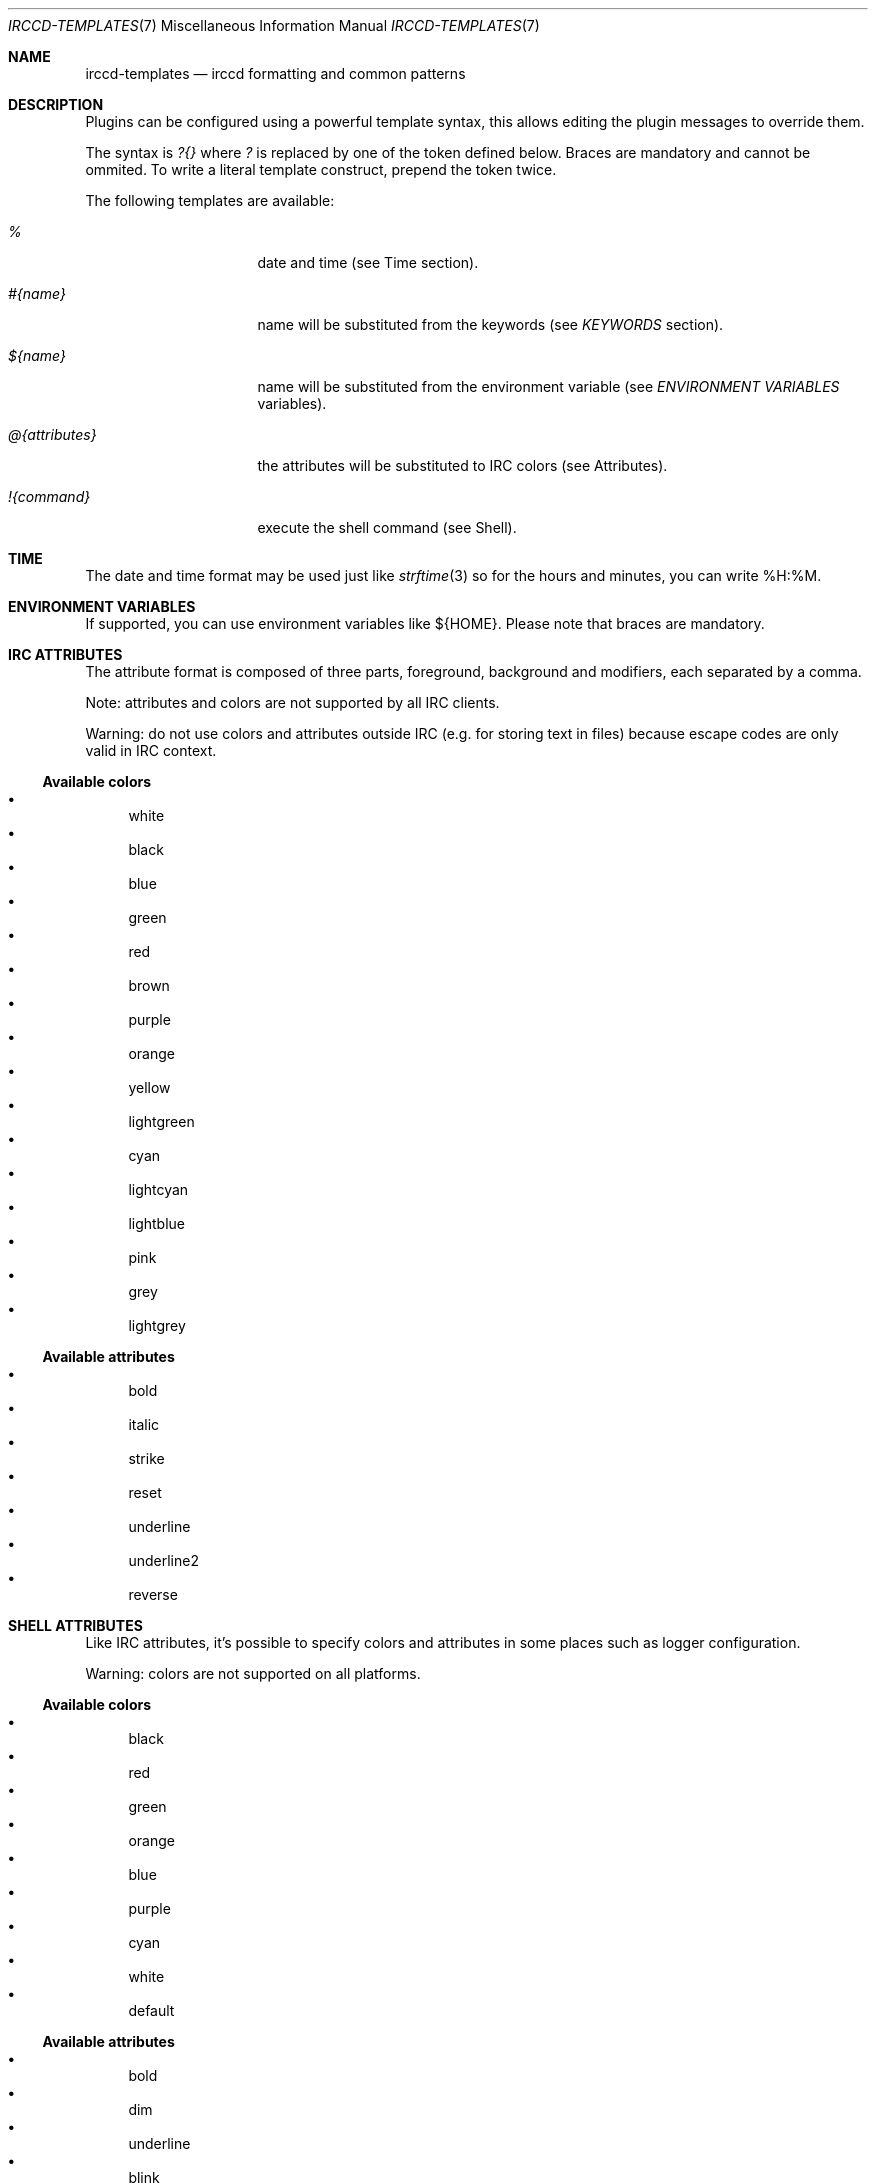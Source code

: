 .\"
.\" Copyright (c) 2013-2023 David Demelier <markand@malikania.fr>
.\"
.\" Permission to use, copy, modify, and/or distribute this software for any
.\" purpose with or without fee is hereby granted, provided that the above
.\" copyright notice and this permission notice appear in all copies.
.\"
.\" THE SOFTWARE IS PROVIDED "AS IS" AND THE AUTHOR DISCLAIMS ALL WARRANTIES
.\" WITH REGARD TO THIS SOFTWARE INCLUDING ALL IMPLIED WARRANTIES OF
.\" MERCHANTABILITY AND FITNESS. IN NO EVENT SHALL THE AUTHOR BE LIABLE FOR
.\" ANY SPECIAL, DIRECT, INDIRECT, OR CONSEQUENTIAL DAMAGES OR ANY DAMAGES
.\" WHATSOEVER RESULTING FROM LOSS OF USE, DATA OR PROFITS, WHETHER IN AN
.\" ACTION OF CONTRACT, NEGLIGENCE OR OTHER TORTIOUS ACTION, ARISING OUT OF
.\" OR IN CONNECTION WITH THE USE OR PERFORMANCE OF THIS SOFTWARE.
.\"
.Dd @IRCCD_MAN_DATE@
.Dt IRCCD-TEMPLATES 7
.Os
.\" NAME
.Sh NAME
.Nm irccd-templates
.Nd irccd formatting and common patterns
.\" DESCRIPTION
.Sh DESCRIPTION
Plugins can be configured using a powerful template syntax, this allows editing
the plugin messages to override them.
.Pp
The syntax is
.Ar \&?{}
where
.Ar \&?
is replaced by one of the token defined below. Braces are mandatory and cannot
be ommited. To write a literal template construct, prepend the token twice.
.Pp
The following templates are available:
.Bl -tag -width 14n
.It Ar %
date and time (see Time section).
.It Ar #{name}
name will be substituted from the keywords (see
.Xr KEYWORDS
section).
.It Ar \&${name}
name will be substituted from the environment variable (see
.Xr "ENVIRONMENT VARIABLES"
variables).
.It Ar @{attributes}
the attributes will be substituted to IRC colors (see Attributes).
.It Ar !{command}
execute the shell command (see Shell).
.El
.\" TIME
.Sh TIME
The date and time format may be used just like
.Xr strftime 3
so for the hours and minutes, you can write %H:%M.
.\" ENVIRONMENT VARIABLES
.Sh ENVIRONMENT VARIABLES
If supported, you can use environment variables like \&${HOME}. Please note
that braces are mandatory.
.\" IRC ATTRIBUTES
.Sh IRC ATTRIBUTES
The attribute format is composed of three parts, foreground, background and
modifiers, each separated by a comma.
.Pp
Note: attributes and colors are not supported by all IRC clients.
.Pp
Warning: do not use colors and attributes outside IRC (e.g. for storing text in
files) because escape codes are only valid in IRC context.
.Ss Available colors
.Bl -bullet -compact
.It
white
.It
black
.It
blue
.It
green
.It
red
.It
brown
.It
purple
.It
orange
.It
yellow
.It
lightgreen
.It
cyan
.It
lightcyan
.It
lightblue
.It
pink
.It
grey
.It
lightgrey
.El
.Ss Available attributes
.Bl -bullet -compact
.It
bold
.It
italic
.It
strike
.It
reset
.It
underline
.It
underline2
.It
reverse
.El
.\" SHELL ATTRIBUTES
.Sh SHELL ATTRIBUTES
Like IRC attributes, it's possible to specify colors and attributes in some
places such as logger configuration.
.Pp
Warning: colors are not supported on all platforms.
.Ss Available colors
.Bl -bullet -compact
.It
black
.It
red
.It
green
.It
orange
.It
blue
.It
purple
.It
cyan
.It
white
.It
default
.El
.Ss Available attributes
.Bl -bullet -compact
.It
bold
.It
dim
.It
underline
.It
blink
.It
reverse
.It
hidden
.El
.\" SHELL
.Sh SHELL
This format executes the command enclosed in the braces verbatim using the
.Xr popen 3
function. It only captures the standard input so you may need to redirect the
error somewhere else if you need to capture it.
.\" KEYWORDS
.Sh KEYWORDS
Keywords are arbitrary names that are replaced depending on the context. They
are usually available to configure plugins.
.Ss Predefined keywords
Here's the list of keywords that a lot of plugins uses:
.Bl -tag -width 12n
.It Va #{channel}
the channel name,
.It Va #{command}
the command to invoke the plugin, e.g. `!ask`,
.It Va #{message}
a message (depending on context),
.It Va #{origin}
the full user, e.g. `markand!~mkd@localhost`,
.It Va #{nickname}
the short nickname,
.It Va #{plugin}
the plugin name,
.It Va #{server}
the current server name,
.It Va #{topic}
the topic,
.It Va #{target}
a target, e.g. a person who gets kicked.
.El
.Pp
Warning: these keywords can be overriden by plugins.
.\" EXAMPLES
.Sh EXAMPLES
Valid constructs:
.Bl -tag -width 20n -offset Ds
.It #{target}, welcome
if target is set to "irccd", becomes
.Dq "irccd, welcome" .
.It @{red}#{target}
if target is specified, it is written in red.
.El
.Pp
Invalid or literals constructs:
.Bl -tag -width 20n -offset Ds
.It ##{target}
will output
.Dq #{target} .
.It abc##xyz
will output
.Dq abc#xyz .
.It #target
will output
.Dq #target .
.It #{target
will cause an error.
.It @#{message}
will output
.Dq @bar
if message keyword is set to
.Dq bar .
.El
.Pp
Colors & attributes:
.Bl -tag -width 20n -offset Ds
.It @{red,blue}
will write text red on blue background,
.It @{default,yellow}
will write default color text on yellow background,
.It @{white,black,bold,underline}
will write white text on black in both bold and underline.
.El
.Pp
For instance, using the logger plugin, it's possible to customize the pattern to
use when someone joins a channel like that:
.Bd -literal -offset Ds
#{origin} joined #{channel}
.Ed
.Pp
The keyword #{origin} will be substituted to the nickname and #{channel} to the
channel name.
.Pp
Shell:
.Bl -tag -width 20n -offset Ds
.It !{uptime}
will return the status of the command.
.El
.Pp
Be very cautious with user input as they may access your file system if you use
direct user input in this.
.\" SEE ALSO
.Sh SEE ALSO
.Xr irccd 1 ,
.Xr irccd.conf 5
.\" AUTHORS
.Sh AUTHORS
The
.Nm irccd
daemon was written by
.An David Demelier Aq Mt markand@malikania.fr .
